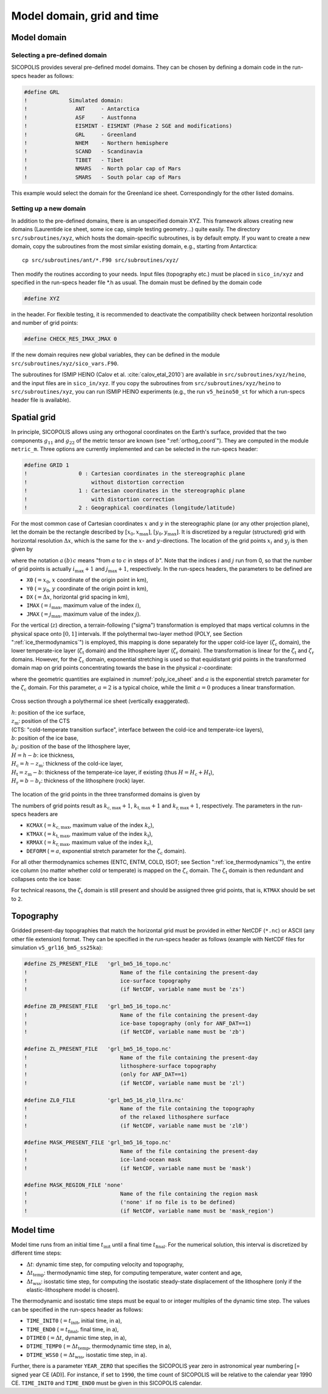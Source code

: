 .. _domain_grid_time:

Model domain, grid and time
***************************

.. _model_domain:

Model domain
============

.. _defined_domain:

Selecting a pre-defined domain
------------------------------

SICOPOLIS provides several pre-defined model domains. They can be chosen by defining a domain code in the run-specs header as follows\:

.. code-block:: fortran

  #define GRL
  !             Simulated domain:
  !               ANT     - Antarctica
  !               ASF     - Austfonna
  !               EISMINT - EISMINT (Phase 2 SGE and modifications)
  !               GRL     - Greenland
  !               NHEM    - Northern hemisphere
  !               SCAND   - Scandinavia
  !               TIBET   - Tibet
  !               NMARS   - North polar cap of Mars
  !               SMARS   - South polar cap of Mars

This example would select the domain for the Greenland ice sheet. Correspondingly for the other listed domains.

.. _new_domain:

Setting up a new domain
-----------------------

In addition to the pre-defined domains, there is an unspecified domain XYZ. This framework allows creating new domains (Laurentide ice sheet, some ice cap, simple testing geometry...) quite easily. The directory ``src/subroutines/xyz``, which hosts the domain-specific subroutines, is by default empty. If you want to create a new domain, copy the subroutines from the most similar existing domain, e.g., starting from Antarctica::

  cp src/subroutines/ant/*.F90 src/subroutines/xyz/

Then modify the routines according to your needs. Input files (topography etc.) must be placed in ``sico_in/xyz`` and specified in the run-specs header file \*.h as usual. The domain must be defined by the domain code

.. code-block:: fortran

  #define XYZ

in the header. For flexible testing, it is recommended to deactivate the compatibility check between horizontal resolution and number of grid points\:

.. code-block:: fortran

  #define CHECK_RES_IMAX_JMAX 0

If the new domain requires new global variables, they can be defined in the module ``src/subroutines/xyz/sico_vars.F90``.

The subroutines for ISMIP HEINO (Calov et al. :cite:`calov_etal_2010`) are available in ``src/subroutines/xyz/heino``, and the input files are in ``sico_in/xyz``. If you copy the subroutines from ``src/subroutines/xyz/heino`` to ``src/subroutines/xyz``, you can run ISMIP HEINO experiments (e.g., the run ``v5_heino50_st`` for which a run-specs header file is available).

.. _spatial_grid:

Spatial grid
============

In principle, SICOPOLIS allows using any orthogonal coordinates on the Earth's surface, provided that the two components :math:`g_{11}` and :math:`g_{22}` of the metric tensor are known (see ":ref:`orthog_coord`"). They are computed in the module ``metric_m``. Three options are currently implemented and can be selected in the run-specs header\:

.. code-block:: fortran

  #define GRID 1
  !                0 : Cartesian coordinates in the stereographic plane
  !                    without distortion correction
  !                1 : Cartesian coordinates in the stereographic plane
  !                    with distortion correction
  !                2 : Geographical coordinates (longitude/latitude)

For the most common case of Cartesian coordinates :math:`x` and :math:`y` in the stereographic plane (or any other projection plane), let the domain be the rectangle described by :math:`[x_0,x_\mathrm{max}]`, :math:`[y_0,y_\mathrm{max}]`. It is discretized by a regular (structured) grid with horizontal resolution :math:`\Delta{x}`, which is the same for the :math:`x`- and :math:`y`-directions. The location of the grid points :math:`x_i` and :math:`y_j` is then given by

.. math::
  :label: eq_discr_x

  x_i = x_0 + i\Delta{x}, \qquad i=0\,(1)\,i_\mathrm{max},

.. math::
  :label: eq_discr_y

  y_j = y_0 + j\Delta{x}, \qquad j=0\,(1)\,j_\mathrm{max},

where the notation :math:`a\,(b)\,c` means "from :math:`a` to :math:`c` in steps of :math:`b`". Note that the indices :math:`i` and :math:`j` run from 0, so that the number of grid points is actually :math:`i_\mathrm{max}+1` and :math:`j_\mathrm{max}+1`, respectively. In the run-specs headers, the parameters to be defined are

* ``X0`` (:math:`=x_0`, :math:`x` coordinate of the origin point in km),
* ``Y0`` (:math:`=y_0`, :math:`y` coordinate of the origin point in km),
* ``DX`` (:math:`=\Delta{}x`, horizontal grid spacing in km),
* ``IMAX`` (:math:`=i_\mathrm{max}`, maximum value of the index :math:`i`),
* ``JMAX`` (:math:`=j_\mathrm{max}`, maximum value of the index :math:`j`).

For the vertical (:math:`z`) direction, a terrain-following ("sigma") transformation is employed that maps vertical columns in the physical space onto :math:`[0,1]` intervals. If the polythermal two-layer method (POLY, see Section ":ref:`ice_thermodynamics`") is employed, this mapping is done separately for the upper cold-ice layer (:math:`\zeta_\mathrm{c}` domain), the lower temperate-ice layer (:math:`\zeta_\mathrm{t}` domain) and the lithosphere layer (:math:`\zeta_\mathrm{r}` domain). The transformation is linear for the :math:`\zeta_\mathrm{t}` and :math:`\zeta_\mathrm{r}` domains. However, for the :math:`\zeta_\mathrm{c}` domain, exponential stretching is used so that equidistant grid points in the transformed domain map on grid points concentrating towards the base in the physical :math:`z`-coordinate\:

.. math::
  :label: eq_sigma_trans_poly

  \frac{z-z_\mathrm{m}}{H_\mathrm{c}} = \frac{e^{a\zeta_\mathrm{c}}-1}{e^a-1},
  \qquad
  \frac{z-b}{H_\mathrm{t}} = \zeta_\mathrm{t},
  \qquad
  \frac{z-b_\mathrm{r}}{H_\mathrm{r}} = \zeta_\mathrm{r},

where the geometric quantities are explained in :numref:`poly_ice_sheet` and :math:`a` is the exponential stretch parameter for the :math:`\zeta_\mathrm{c}` domain. For this parameter, :math:`a=2` is a typical choice, while the limit :math:`a=0` produces a linear transformation.

.. _poly_ice_sheet:
.. figure:: figs/Polythermal_Ice_Sheet.png
  :width: 500 px
  :alt: Polythermal ice sheet
  :align: center

  Cross section through a polythermal ice sheet (vertically exaggerated).

  | :math:`h`: position of the ice surface,
  | :math:`z_\mathrm{m}`: position of the CTS
  | (CTS: "cold-temperate transition surface", interface between the cold-ice and temperate-ice layers),
  | :math:`b`: position of the ice base,
  | :math:`b_\mathrm{r}`: position of the base of the lithosphere layer,
  | :math:`H=h-b`: ice thickness,
  | :math:`H_\mathrm{c}=h-z_\mathrm{m}`: thickness of the cold-ice layer,
  | :math:`H_\mathrm{t}=z_\mathrm{m}-b`: thickness of the temperate-ice layer, if existing (thus :math:`H=H_\mathrm{c}+H_\mathrm{t}`),
  | :math:`H_\mathrm{r}=b-b_\mathrm{r}`: thickness of the lithosphere (rock) layer.

The location of the grid points in the three transformed domains is given by

.. math::
  :label: eq_discr_zc

  (\zeta_\mathrm{c})_{k_\mathrm{c}} = k_\mathrm{c}/k_\mathrm{c,max},
  \qquad k_\mathrm{c}=0\,(1)\,k_\mathrm{c,max},

.. math::
  :label: eq_discr_zt

  (\zeta_\mathrm{t})_{k_\mathrm{t}} = k_\mathrm{t}/k_\mathrm{t,max},
  \qquad k_\mathrm{t}=0\,(1)\,k_\mathrm{t,max},

.. math::
  :label: eq_discr_zr

  (\zeta_\mathrm{r})_{k_\mathrm{r}} = k_\mathrm{r}/k_\mathrm{r,max},
  \qquad k_\mathrm{r}=0\,(1)\,k_\mathrm{r,max}.

The numbers of grid points result as :math:`k_\mathrm{c,max}+1`, :math:`k_\mathrm{t,max}+1` and :math:`k_\mathrm{r,max}+1`, respectively. The parameters in the run-specs headers are

* ``KCMAX`` (:math:`=k_\mathrm{c,max}`, maximum value of the index :math:`k_\mathrm{c}`),
* ``KTMAX`` (:math:`=k_\mathrm{t,max}`, maximum value of the index :math:`k_\mathrm{t}`),
* ``KRMAX`` (:math:`=k_\mathrm{r,max}`, maximum value of the index :math:`k_\mathrm{r}`),
* ``DEFORM`` (:math:`=a`, exponential stretch parameter for the :math:`\zeta_\mathrm{c}` domain).

For all other thermodynamics schemes (ENTC, ENTM, COLD, ISOT; see Section ":ref:`ice_thermodynamics`"), the entire ice column (no matter whether cold or temperate) is mapped on the :math:`\zeta_\mathrm{c}` domain. The :math:`\zeta_\mathrm{t}` domain is then redundant and collapses onto the ice base:

.. math::
  :label: eq_sigma_trans_enth

  \frac{z-b}{H} = \frac{e^{a\zeta_\mathrm{c}}-1}{e^a-1},
  \qquad
  b = \zeta_\mathrm{t},
  \qquad
  \frac{z-b_\mathrm{r}}{H_\mathrm{r}} = \zeta_\mathrm{r}.

For technical reasons, the :math:`\zeta_\mathrm{t}` domain is still present and should be assigned three grid points, that is, ``KTMAX`` should be set to ``2``.

.. _topography:

Topography
==========

Gridded present-day topographies that match the horizontal grid must be provided in either NetCDF (``*.nc``) or ASCII (any other file extension) format. They can be specified in the run-specs header as follows (example with NetCDF files for simulation ``v5_grl16_bm5_ss25ka``):

.. code-block:: fortran

  #define ZS_PRESENT_FILE   'grl_bm5_16_topo.nc'
  !                             Name of the file containing the present-day
  !                             ice-surface topography
  !                             (if NetCDF, variable name must be 'zs')

  #define ZB_PRESENT_FILE   'grl_bm5_16_topo.nc'
  !                             Name of the file containing the present-day
  !                             ice-base topography (only for ANF_DAT==1)
  !                             (if NetCDF, variable name must be 'zb')

  #define ZL_PRESENT_FILE   'grl_bm5_16_topo.nc'
  !                             Name of the file containing the present-day
  !                             lithosphere-surface topography
  !                             (only for ANF_DAT==1)
  !                             (if NetCDF, variable name must be 'zl')

  #define ZL0_FILE          'grl_bm5_16_zl0_llra.nc'
  !                             Name of the file containing the topography
  !                             of the relaxed lithosphere surface
  !                             (if NetCDF, variable name must be 'zl0')

  #define MASK_PRESENT_FILE 'grl_bm5_16_topo.nc'
  !                             Name of the file containing the present-day
  !                             ice-land-ocean mask
  !                             (if NetCDF, variable name must be 'mask')

  #define MASK_REGION_FILE 'none'
  !                             Name of the file containing the region mask
  !                             ('none' if no file is to be defined)
  !                             (if NetCDF, variable name must be 'mask_region')

.. _model_time:

Model time
==========

Model time runs from an initial time :math:`t_\mathrm{init}` until a final time :math:`t_\mathrm{final}`. For the numerical solution, this interval is discretized by different time steps:

* :math:`\Delta{}t`: dynamic time step, for computing velocity and topography,
* :math:`\Delta{}t_\mathrm{temp}`: thermodynamic time step, for computing temperature, water content and age, 
* :math:`\Delta{}t_\mathrm{wss}`: isostatic time step, for computing the isostatic steady-state displacement of the lithosphere (only if the elastic-lithosphere model is chosen).

The thermodynamic and isostatic time steps must be equal to or integer multiples of the dynamic time step. The values can be specified in the run-specs header as follows:

* ``TIME_INIT0`` (:math:`=t_\mathrm{init}`, initial time, in a),
* ``TIME_END0`` (:math:`=t_\mathrm{final}`, final time, in a),
* ``DTIME0`` (:math:`=\Delta{}t`, dynamic time step, in a),
* ``DTIME_TEMP0`` (:math:`=\Delta{}t_\mathrm{temp}`, thermodynamic time step, in a),
* ``DTIME_WSS0`` (:math:`=\Delta{}t_\mathrm{wss}`, isostatic time step, in a).

Further, there is a parameter ``YEAR_ZERO`` that specifies the SICOPOLIS year zero in astronomical year numbering [= signed year CE (AD)]. For instance, if set to ``1990``, the time count of SICOPOLIS will be relative to the calendar year 1990 CE. ``TIME_INIT0`` and ``TIME_END0`` must be given in this SICOPOLIS calendar.

